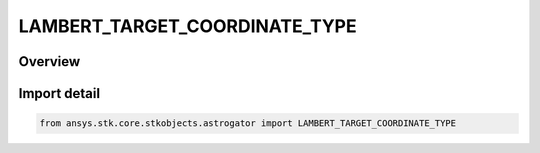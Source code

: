 LAMBERT_TARGET_COORDINATE_TYPE
==============================

.. py:class:: ansys.stk.core.stkobjects.astrogator.LAMBERT_TARGET_COORDINATE_TYPE

   IntEnum


.. py:currentmodule:: LAMBERT_TARGET_COORDINATE_TYPE

Overview
--------

.. tab-set::

    .. tab-item:: Members
        
        .. list-table::
            :header-rows: 0
            :widths: auto

            * - :py:attr:`~CARTESIAN`
              - Cartesian - specifying an orbit by three position elements and three velocity elements in a rectangular coordinate system.

            * - :py:attr:`~KEPLERIAN`
              - Keplerian - the classical system, specifying an orbit by six elements describing its size, shape and three-dimensional orientation in space.


Import detail
-------------

.. code-block:: python

    from ansys.stk.core.stkobjects.astrogator import LAMBERT_TARGET_COORDINATE_TYPE


